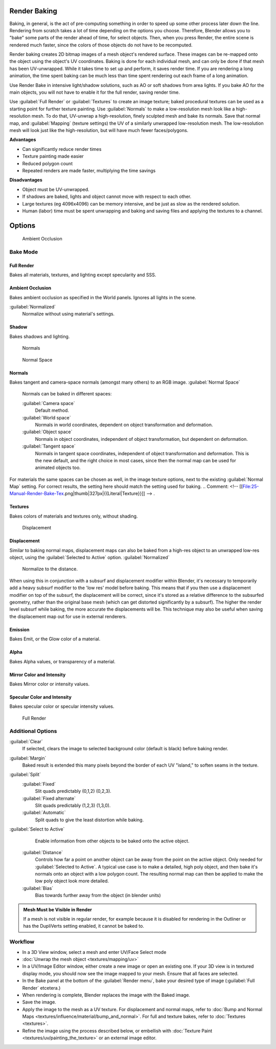 
Render Baking
=============

Baking, in general, is the act of pre-computing something in order to speed up some other
process later down the line.
Rendering from scratch takes a lot of time depending on the options you choose. Therefore,
Blender allows you to "bake" some parts of the render ahead of time, for select objects. Then,
when you press Render, the entire scene is rendered much faster,
since the colors of those objects do not have to be recomputed.

Render baking creates 2D bitmap images of a mesh object's rendered surface.
These images can be re-mapped onto the object using the object's UV coordinates.
Baking is done for each individual mesh,
and can only be done if that mesh has been UV-unwrapped.
While it takes time to set up and perform, it saves render time.
If you are rendering a long animation, the time spent baking can be much less than time spent
rendering out each frame of a long animation.

Use Render Bake in intensive light/shadow solutions,
such as AO or soft shadows from area lights. If you bake AO for the main objects,
you will not have to enable it for the full render, saving render time.

Use :guilabel:`Full Render` or :guilabel:`Textures` to create an image texture;
baked procedural textures can be used as a starting point for further texture painting.
Use :guilabel:`Normals` to make a low-resolution mesh look like a high-resolution mesh.
To do that, UV-unwrap a high-resolution, finely sculpted mesh and bake its normals.
Save that normal map, and :guilabel:`Mapping` (texture settings)
the UV of a similarly unwrapped low-resolution mesh.
The low-resolution mesh will look just like the high-resolution,
but will have much fewer faces/polygons.

**Advantages**

- Can significantly reduce render times
- Texture painting made easier
- Reduced polygon count
- Repeated renders are made faster, multiplying the time savings

**Disadvantages**

- Object must be UV-unwrapped.
- If shadows are baked, lights and object cannot move with respect to each other.
- Large textures (eg 4096x4096) can be memory intensive, and be just as slow as the rendered solution.
- Human (labor) time must be spent unwrapping and baking and saving files and applying the textures to a channel.


Options
=======


.. figure:: /images/25-Manual-Render-Bake-AO.jpg
   :width: 329px
   :figwidth: 329px

   Ambient Occlusion


Bake Mode
---------


Full Render
~~~~~~~~~~~

Bakes all materials, textures, and lighting except specularity and SSS.


Ambient Occlusion
~~~~~~~~~~~~~~~~~

Bakes ambient occlusion as specified in the World panels. Ignores all lights in the scene.

:guilabel:`Normalized`
    Normalize without using material's settings.
..    Comment: <!-- [[File:25-Manual-Render-Bake-Shadow.png|thumb|330px|{{Literal|Shadow}}]]]] --> .


Shadow
~~~~~~

Bakes shadows and lighting.


.. figure:: /images/25-Manual-Render-Bake-Norm.jpg
   :width: 330px
   :figwidth: 330px

   Normals


.. figure:: /images/25-Manual-Render-Bake-NormSpace.jpg
   :width: 217px
   :figwidth: 217px

   Normal Space


Normals
~~~~~~~

Bakes tangent and camera-space normals (amongst many others) to an RGB image.
:guilabel:`Normal Space`
    Normals can be baked in different spaces:

    :guilabel:`Camera space`
      Default method.
    :guilabel:`World space`
      Normals in world coordinates, dependent on object transformation and deformation.
    :guilabel:`Object space`
      Normals in object coordinates, independent of object transformation, but dependent on deformation.
    :guilabel:`Tangent space`
      Normals in tangent space coordinates, independent of object transformation and deformation. This is the new default, and the right choice in most cases, since then the normal map can be used for animated objects too.

For materials the same spaces can be chosen as well, in the image texture options,
next to the existing :guilabel:`Normal Map` setting. For correct results,
the setting here should match the setting used for baking.
..    Comment: <!-- [[File:25-Manual-Render-Bake-Tex.png|thumb|327px|{{Literal|Texture}}]] --> .


Textures
~~~~~~~~

Bakes colors of materials and textures only, without shading.


.. figure:: /images/25-Manual-Render-Bake-Disp.jpg
   :width: 329px
   :figwidth: 329px

   Displacement


Displacement
~~~~~~~~~~~~

Similar to baking normal maps,
displacement maps can also be baked from a high-res object to an unwrapped low-res object,
using the :guilabel:`Selected to Active` option.
:guilabel:`Normalized`
    Normalize to the distance.

When using this in conjunction with a subsurf and displacement modifier within Blender, it's
necessary to temporarily add a heavy subsurf modifier to the 'low res' model before baking.
This means that if you then use a displacement modifier on top of the subsurf,
the displacement will be correct,
since it's stored as a relative difference to the subsurfed geometry,
rather than the original base mesh (which can get distorted significantly by a subsurf).
The higher the render level subsurf while baking, the more accurate the displacements will be.
This technique may also be useful when saving the displacement map out for use in external
renderers.


Emission
~~~~~~~~

Bakes Emit, or the Glow color of a material.


Alpha
~~~~~

Bakes Alpha values, or transparency of a material.


Mirror Color and Intensity
~~~~~~~~~~~~~~~~~~~~~~~~~~

Bakes Mirror color or intensity values.


Specular Color and Intensity
~~~~~~~~~~~~~~~~~~~~~~~~~~~~

Bakes specular color or specular intensity values.


.. figure:: /images/25-Manual-Render-Bake-FullRender.jpg
   :width: 328px
   :figwidth: 328px

   Full Render


Additional Options
------------------

:guilabel:`Clear`
    If selected, clears the image to selected background color (default is black) before baking render.
:guilabel:`Margin`
    Baked result is extended this many pixels beyond the border of each UV "island," to soften seams in the texture.

:guilabel:`Split`
    :guilabel:`Fixed`
       Slit quads predictably (0,1,2) (0,2,3).
    :guilabel:`Fixed alternate`
       Slit quads predictably (1,2,3) (1,3,0).
    :guilabel:`Automatic`
       Split quads to give the least distortion while baking.

:guilabel:`Select to Active`
    Enable information from other objects to be baked onto the active object.
   :guilabel:`Distance`
       Controls how far a point on another object can be away from the point on the active object. Only needed for :guilabel:`Selected to Active`\ .
       A typical use case is to make a detailed, high poly object, and then bake it's normals onto an object with a low polygon count. The resulting normal map can then be applied to make the low poly object look more detailed.
   :guilabel:`Bias`
       Bias towards further away from the object (in blender units)


.. admonition:: Mesh Must be Visible in Render
   :class: note

   If a mesh is not visible in regular render, for example because it is disabled for rendering in the Outliner or has the DupliVerts setting enabled, it cannot be baked to.


Workflow
--------


- In a 3D View window, select a mesh and enter UV/Face Select mode
- :doc:`Unwrap the mesh object <textures/mapping/uv>`
- In a UV/Image Editor window, either create a new image or open an existing one. If your 3D view is in textured display mode, you should now see the image mapped to your mesh. Ensure that all faces are selected.
- In the Bake panel at the bottom of the :guilabel:`Render menu`\ , bake your desired type of image (\ :guilabel:`Full Render` etcetera.)
- When rendering is complete, Blender replaces the image with the Baked image.
- Save the image.
- Apply the image to the mesh as a UV texture. For displacement and normal maps, refer to :doc:`Bump and Normal Maps <textures/influence/material/bump_and_normal>`\ . For full and texture bakes, refer to :doc:`Textures <textures>`\ .
- Refine the image using the process described below, or embellish with :doc:`Texture Paint <textures/uv/painting_the_texture>` or an external image editor.

